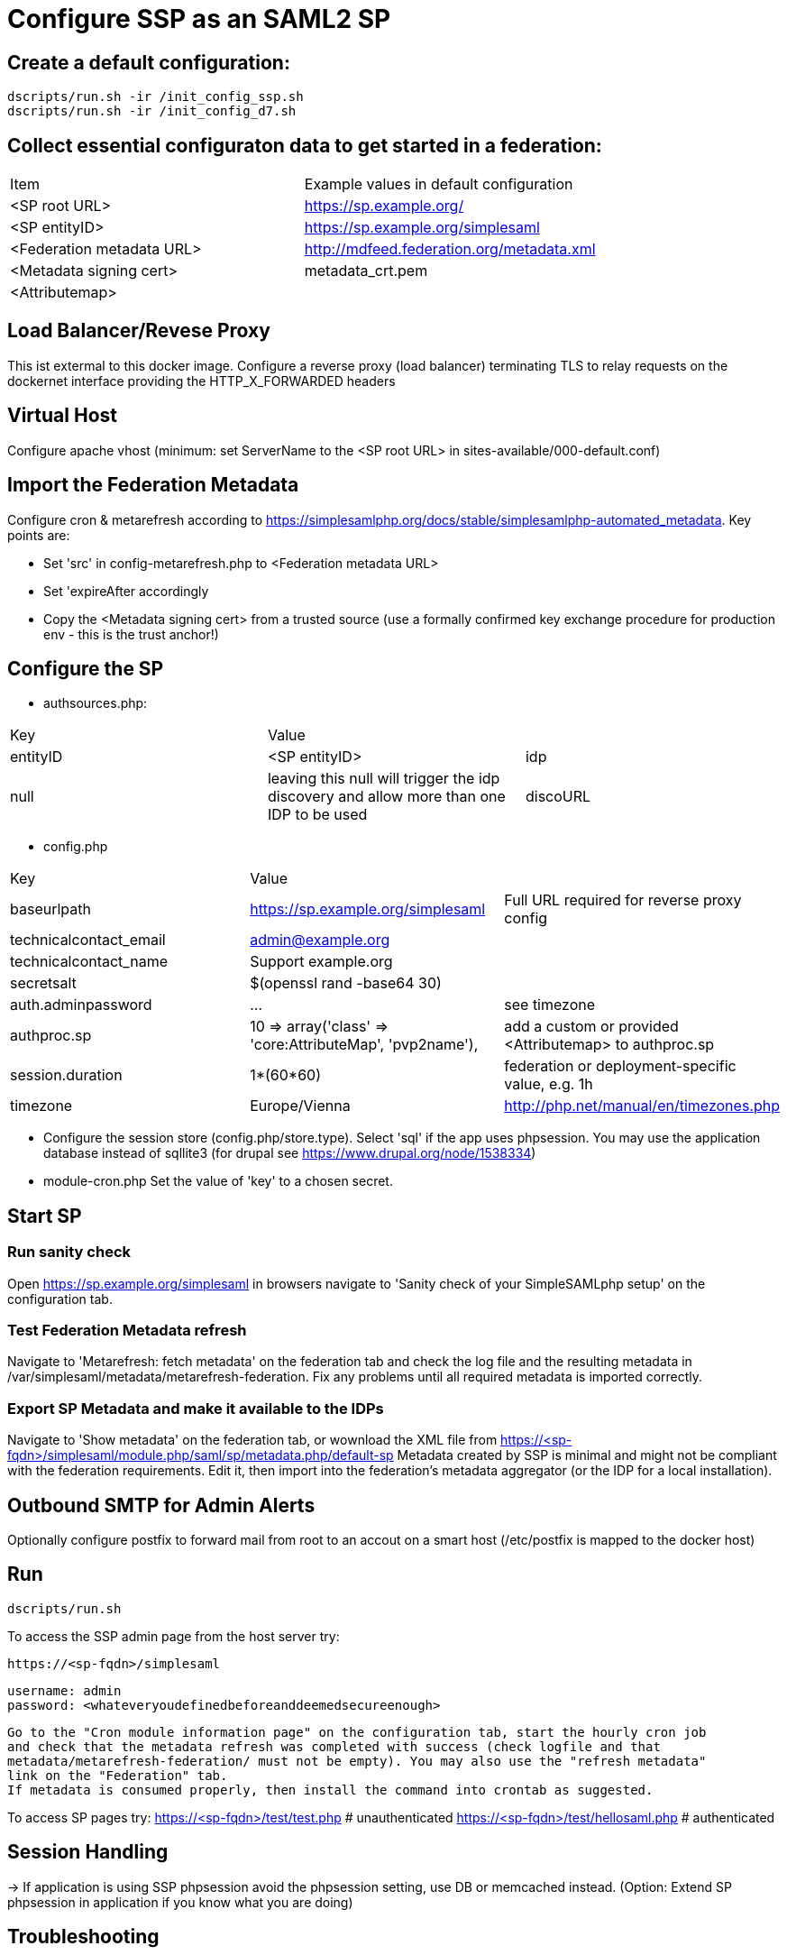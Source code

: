 = Configure SSP as an SAML2 SP

== Create a default configuration:

    dscripts/run.sh -ir /init_config_ssp.sh
    dscripts/run.sh -ir /init_config_d7.sh


== Collect essential configuraton data to get started in a federation:

[width="100%"]
|===
|Item|Example values in default configuration
|<SP root URL> | https://sp.example.org/
|<SP entityID> | https://sp.example.org/simplesaml
|<Federation metadata URL> | http://mdfeed.federation.org/metadata.xml
|<Metadata signing cert> | metadata_crt.pem
|<Attributemap>| | federation specific mapping between "friendly names" and URN/OID
|===


== Load Balancer/Revese Proxy

This ist extermal to this docker image. Configure a reverse proxy (load balancer) terminating TLS to relay
  requests on the dockernet interface providing the HTTP_X_FORWARDED headers


== Virtual Host

Configure apache vhost (minimum: set ServerName to the <SP root URL> in sites-available/000-default.conf)

== Import the Federation Metadata
Configure cron & metarefresh according to https://simplesamlphp.org/docs/stable/simplesamlphp-automated_metadata.
Key points are:

- Set 'src' in config-metarefresh.php to <Federation metadata URL>
- Set 'expireAfter accordingly
- Copy the <Metadata signing cert> from a trusted source (use a formally confirmed key exchange procedure for
  production env - this is the trust anchor!)

== Configure the SP
- authsources.php:
[width="100%"]
|===
|Key | Value |
|entityID | <SP entityID>
|idp | null | leaving this null will trigger the idp discovery and allow more than one IDP to be used
|discoURL | null | The build-in disco service provides better UI control, but cookies are not shared across SPs
|===
- config.php
[width="100%"]
|===
|Key|Value|
|baseurlpath | https://sp.example.org/simplesaml | Full URL required for reverse proxy config
|technicalcontact_email | admin@example.org |
|technicalcontact_name | Support example.org |
|secretsalt | $(openssl rand -base64 30) |
|auth.adminpassword| ... | see timezone
|authproc.sp | 10 => array('class' => 'core:AttributeMap', 'pvp2name'), | add a custom or provided <Attributemap> to authproc.sp
|session.duration | 1*(60*60) | federation or deployment-specific value, e.g. 1h
|timezone | Europe/Vienna | http://php.net/manual/en/timezones.php
|===
- Configure the session store (config.php/store.type). Select 'sql' if the app uses phpsession.
  You may use the application database instead of sqllite3 (for drupal see https://www.drupal.org/node/1538334)
- module-cron.php
  Set the value of 'key' to a chosen secret.

== Start SP

=== Run sanity check

Open https://sp.example.org/simplesaml in browsers navigate to 'Sanity check of your SimpleSAMLphp setup' on the configuration tab.

=== Test Federation Metadata refresh

Navigate to 'Metarefresh: fetch metadata' on the federation tab and check the log file and the
resulting metadata in /var/simplesaml/metadata/metarefresh-federation. Fix any problems until all required
metadata is imported correctly.

=== Export SP Metadata and make it available to the IDPs

Navigate to 'Show metadata' on the federation tab, or wownload the XML file from
https://<sp-fqdn>/simplesaml/module.php/saml/sp/metadata.php/default-sp
Metadata created by SSP is minimal and might not be compliant with the federation requirements.
Edit it, then import into the federation's metadata aggregator (or the IDP for a local installation).

== Outbound SMTP for Admin Alerts
Optionally configure postfix to forward mail from root to an accout on a smart host (/etc/postfix
is mapped to the docker host)

== Run

    dscripts/run.sh

To access the SSP admin page from the host server try:

    https://<sp-fqdn>/simplesaml

    username: admin
    password: <whateveryoudefinedbeforeanddeemedsecureenough>

    Go to the "Cron module information page" on the configuration tab, start the hourly cron job
    and check that the metadata refresh was completed with success (check logfile and that
    metadata/metarefresh-federation/ must not be empty). You may also use the "refresh metadata"
    link on the "Federation" tab.
    If metadata is consumed properly, then install the command into crontab as suggested.

To access SP pages try:
    https://<sp-fqdn>/test/test.php   # unauthenticated
    https://<sp-fqdn>/test/hellosaml.php   # authenticated

== Session Handling
-> If application is using SSP phpsession avoid the phpsession setting, use DB or memcached instead.
   (Option: Extend SP phpsession in application if you know what you are doing)

== Troubleshooting

1. Look up apache logs (/var/log/apache2/) for PHP exceptions
2. Turn up the debug level (INFO or DEBUG) and observe var/log/simplesaml/simplesamlphp.log
3. Use the SAML tracer add-on in Firefox to watch protocaol exchanges on HTTP and SAML levels


== Productionalization
Before or when moving the configuration to a production environment check the security-relevant settings,
such as secret, <Metadata signing cert>, auth.adminpassword etc.

== References

[simpleSAMLphp Installation and Configuration](https://simplesamlphp.org/docs/stable/simplesamlphp-install)

[How To Install Linux, Apache, MySQL, PHP (LAMP) stack on Ubuntu](https://www.digitalocean.com/community/tutorials/how-to-install-linux-apache-mysql-php-lamp-stack-on-ubuntu)
